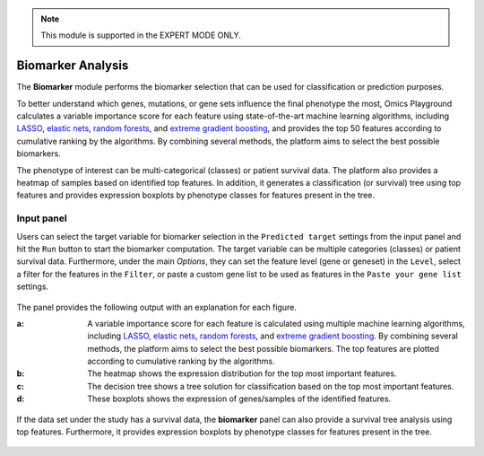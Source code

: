 .. _Biomarker:

.. note::

    This module is supported in the EXPERT MODE ONLY.
    
Biomarker Analysis
================================================================================
The **Biomarker** module performs the biomarker selection that can be used for 
classification or prediction purposes.

To better understand which genes, mutations, or gene sets influence
the final phenotype the most, Omics Playground calculates a variable
importance score for each feature using state-of-the-art machine
learning algorithms, including `LASSO
<https://www.ncbi.nlm.nih.gov/pubmed/20808728>`__, `elastic nets
<https://statweb.stanford.edu/~candes/papers/DantzigSelector.pdf>`__,
`random forests
<https://www.stat.berkeley.edu/~breiman/randomforest2001.pdf>`__, and
`extreme gradient boosting
<https://www.kdd.org/kdd2016/papers/files/rfp0697-chenAemb.pdf>`__,
and provides the top 50 features according to cumulative ranking by
the algorithms.  By combining several methods, the platform aims to
select the best possible biomarkers.

The phenotype of interest can be multi-categorical (classes) or
patient survival data. The platform also provides a heatmap of samples
based on identified top features. In addition, it generates a
classification (or survival) tree using top features and provides
expression boxplots by phenotype classes for features present in the
tree.


Input panel
--------------------------------------------------------------------------------

Users can select the target variable for biomarker selection in the
``Predicted target`` settings from the input panel and hit the ``Run``
button to start the biomarker computation. The target variable can be
multiple categories (classes) or patient survival data. Furthermore,
under the main *Options*, they can set the feature level (gene or
geneset) in the ``Level``, select a filter for the features in the
``Filter``, or paste a custom gene list to be used as features in the
``Paste your gene list`` settings.

.. figure:: figures/psc9.0.png
    :align: center
    :width: 30%

The panel provides the following output with an explanation for each figure.

:**a**: A variable importance score for each feature is calculated using multiple 
        machine learning algorithms, including 
        `LASSO <https://www.ncbi.nlm.nih.gov/pubmed/20808728>`__, 
        `elastic nets <https://statweb.stanford.edu/~candes/papers/DantzigSelector.pdf>`__, 
        `random forests <https://www.stat.berkeley.edu/~breiman/randomforest2001.pdf>`__, and
        `extreme gradient boosting <https://www.kdd.org/kdd2016/papers/files/rfp0697-chenAemb.pdf>`__.
        By combining several methods, the platform 
        aims to select the best possible biomarkers. The top features are plotted 
        according to cumulative ranking by the algorithms.
        
:**b**: The heatmap shows the expression distribution for the top most important 
        features. 
        
        
:**c**: The decision tree shows a tree solution for classification based on the top most important features.
        
:**d**: These boxplots shows the expression of genes/samples of the identified features.

.. figure:: figures/psc9.1.png
    :align: center
    :width: 100%
    
If the data set under the study has a survival data, the  **biomarker** panel can also 
provide a survival tree analysis using top features. Furthermore, it provides expression
boxplots by phenotype classes for features present in the tree.

.. figure:: figures/ug.031.png
    :align: center
    :width: 100%


